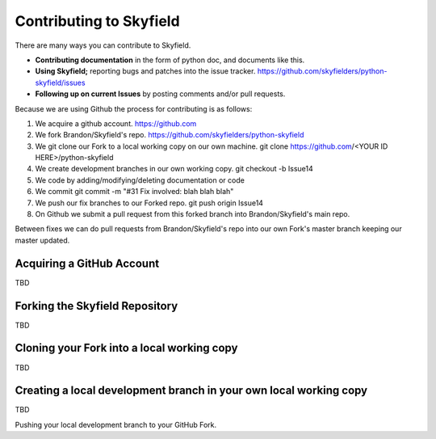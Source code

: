 
====================================
 Contributing to Skyfield
====================================

There are many ways you can contribute to Skyfield.  

* **Contributing documentation** in the form of python doc, and documents like this.
* **Using Skyfield;** reporting bugs and patches into the issue tracker.  https://github.com/skyfielders/python-skyfield/issues
* **Following up on current Issues** by posting comments and/or pull requests.

Because we are using Github the process for contributing is as follows:

1. We acquire a github account. https://github.com
2. We fork Brandon/Skyfield's repo. https://github.com/skyfielders/python-skyfield
3. We git clone our Fork to a local working copy on our own machine. git clone https://github.com/<YOUR ID HERE>/python-skyfield
4. We create development branches in our own working copy. git checkout -b Issue14
5. We code by adding/modifying/deleting documentation or code
6. We commit git commit -m "#31 Fix involved: blah blah blah"
7. We push our fix branches to our Forked repo. git push origin Issue14
8. On Github we submit a pull request from this forked branch into Brandon/Skyfield's main repo.

Between fixes we can do pull requests from Brandon/Skyfield's repo into our own Fork's master branch keeping our master updated.

Acquiring a GitHub Account
--------------------------

TBD

Forking the Skyfield Repository
-------------------------------

TBD

Cloning your Fork into a local working copy
-------------------------------------------

TBD

Creating a local development branch in your own local working copy
------------------------------------------------------------------

TBD

Pushing your local development branch to your GitHub Fork.

